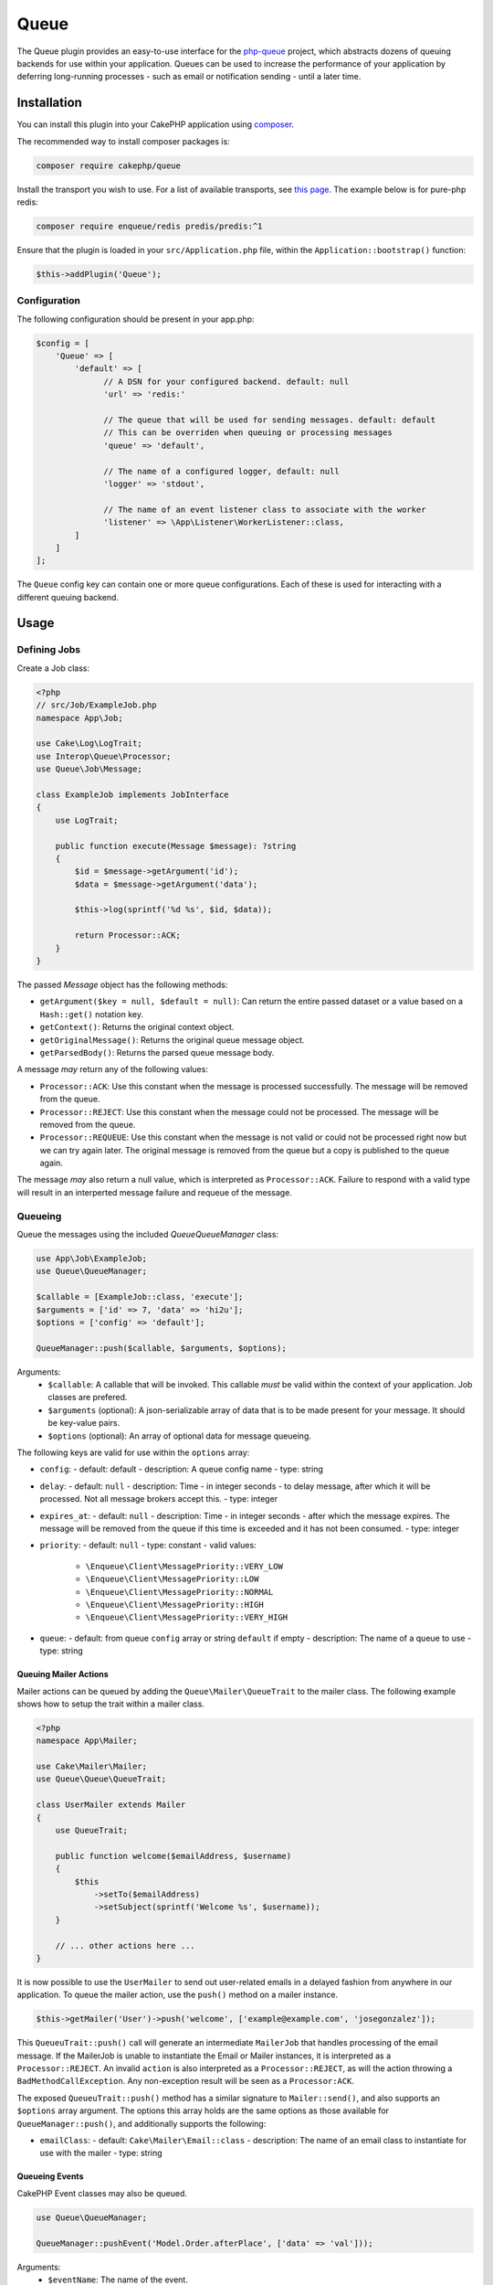 #####
Queue
#####

The Queue plugin provides an easy-to-use interface for the `php-queue <https://php-enqueue.github.io>`_ project, which abstracts dozens of queuing backends for use within your application. Queues can be used to increase the performance of your application by deferring long-running processes - such as email or notification sending - until a later time.

************
Installation
************

You can install this plugin into your CakePHP application using `composer <https://getcomposer.org>`_.

The recommended way to install composer packages is:

.. code-block:: bash

    composer require cakephp/queue

Install the transport you wish to use. For a list of available transports, see `this page <https://php-enqueue.github.io/transport>`_. The example below is for pure-php redis:

.. code-block:: bash

    composer require enqueue/redis predis/predis:^1

Ensure that the plugin is loaded in your ``src/Application.php`` file, within the ``Application::bootstrap()`` function:

.. code-block:: php

    $this->addPlugin('Queue');

Configuration
=============

The following configuration should be present in your app.php:

.. code-block:: php

    $config = [
        'Queue' => [
            'default' => [
                  // A DSN for your configured backend. default: null
                  'url' => 'redis:'

                  // The queue that will be used for sending messages. default: default
                  // This can be overriden when queuing or processing messages
                  'queue' => 'default',

                  // The name of a configured logger, default: null
                  'logger' => 'stdout',

                  // The name of an event listener class to associate with the worker
                  'listener' => \App\Listener\WorkerListener::class,
            ]
        ]
    ];

The ``Queue`` config key can contain one or more queue configurations. Each of these is used for interacting with a different queuing backend.

*****
Usage
*****

Defining Jobs
=============

Create a Job class:

.. code-block:: php

    <?php
    // src/Job/ExampleJob.php
    namespace App\Job;

    use Cake\Log\LogTrait;
    use Interop\Queue\Processor;
    use Queue\Job\Message;

    class ExampleJob implements JobInterface
    {
        use LogTrait;

        public function execute(Message $message): ?string
        {
            $id = $message->getArgument('id');
            $data = $message->getArgument('data');

            $this->log(sprintf('%d %s', $id, $data));

            return Processor::ACK;
        }
    }

The passed `Message` object has the following methods:

- ``getArgument($key = null, $default = null)``: Can return the entire passed dataset or a value based on a ``Hash::get()`` notation key.
- ``getContext()``: Returns the original context object.
- ``getOriginalMessage()``: Returns the original queue message object.
- ``getParsedBody()``: Returns the parsed queue message body.

A message *may* return any of the following values:

- ``Processor::ACK``: Use this constant when the message is processed successfully. The message will be removed from the queue.
- ``Processor::REJECT``: Use this constant when the message could not be processed. The message will be removed from the queue.
- ``Processor::REQUEUE``: Use this constant when the message is not valid or could not be processed right now but we can try again later. The original message is removed from the queue but a copy is published to the queue again.

The message *may* also return a null value, which is interpreted as ``Processor::ACK``. Failure to respond with a valid type will result in an interperted message failure and requeue of the message.

Queueing
========

Queue the messages using the included `Queue\QueueManager` class:

.. code-block:: php

    use App\Job\ExampleJob;
    use Queue\QueueManager;

    $callable = [ExampleJob::class, 'execute'];
    $arguments = ['id' => 7, 'data' => 'hi2u'];
    $options = ['config' => 'default'];

    QueueManager::push($callable, $arguments, $options);

Arguments:
  - ``$callable``: A callable that will be invoked. This callable *must* be valid within the context of your application. Job classes are prefered.
  - ``$arguments`` (optional): A json-serializable array of data that is to be made present for your message. It should be key-value pairs.
  - ``$options`` (optional): An array of optional data for message queueing.

The following keys are valid for use within the ``options`` array:

- ``config``:
  - default: default
  - description: A queue config name
  - type: string
- ``delay``:
  - default: ``null``
  - description: Time - in integer seconds - to delay message, after which it will be processed. Not all message brokers accept this.
  - type: integer
- ``expires_at``:
  - default: ``null``
  - description: Time - in integer seconds - after which the message expires. The message will be removed from the queue if this time is exceeded and it has not been consumed.
  - type: integer
- ``priority``:
  - default: ``null``
  - type: constant
  - valid values:
    - ``\Enqueue\Client\MessagePriority::VERY_LOW``
    - ``\Enqueue\Client\MessagePriority::LOW``
    - ``\Enqueue\Client\MessagePriority::NORMAL``
    - ``\Enqueue\Client\MessagePriority::HIGH``
    - ``\Enqueue\Client\MessagePriority::VERY_HIGH``
- ``queue``:
  - default: from queue ``config`` array or string ``default`` if empty
  - description: The name of a queue to use
  - type: string

Queuing Mailer Actions
----------------------

Mailer actions can be queued by adding the ``Queue\Mailer\QueueTrait`` to the mailer class. The following example shows how to setup the trait within a mailer class.

.. code-block:: php

    <?php
    namespace App\Mailer;

    use Cake\Mailer\Mailer;
    use Queue\Queue\QueueTrait;

    class UserMailer extends Mailer
    {
        use QueueTrait;

        public function welcome($emailAddress, $username)
        {
            $this
                ->setTo($emailAddress)
                ->setSubject(sprintf('Welcome %s', $username));
        }

        // ... other actions here ...
    }

It is now possible to use the ``UserMailer`` to send out user-related emails in a delayed fashion from anywhere in our application. To queue the mailer action, use the ``push()`` method on a mailer instance.

.. code-block:: php

    $this->getMailer('User')->push('welcome', ['example@example.com', 'josegonzalez']);

This ``QueueuTrait::push()`` call will generate an intermediate ``MailerJob`` that handles processing of the email message. If the MailerJob is unable to instantiate the Email or Mailer instances, it is interpreted as a ``Processor::REJECT``. An invalid ``action`` is also interpreted as a ``Processor::REJECT``, as will the action throwing a ``BadMethodCallException``. Any non-exception result will be seen as a ``Processor:ACK``.

The exposed ``QueueuTrait::push()`` method has a similar signature to ``Mailer::send()``, and also supports an ``$options`` array argument. The options this array holds are the same options as those available for ``QueueManager::push()``, and additionally supports the following:

- ``emailClass``:
  - default: ``Cake\Mailer\Email::class``
  - description: The name of an email class to instantiate for use with the mailer
  - type: string

Queueing Events
---------------

CakePHP Event classes may also be queued.

.. code-block:: php

    use Queue\QueueManager;

    QueueManager::pushEvent('Model.Order.afterPlace', ['data' => 'val']));

Arguments:
  - ``$eventName``: The name of the event.
  - ``$data`` (optional): A json-serializable array of data that is to be made present for your event. It should be key-value pairs.
  - ``$options`` (optional): An array of optional data for message queueing.

Other than the options available for ``QueueManager::push()``, the following options are additionally available for use within the ``$options`` array:

- ``eventClass``:
  - default: ``Cake\Event\Event::class``
  - description: A string representing the fully namespaced class name of the event to instantiate.
  - type: string

When processed, queued events are not attached to a given subject, and are dispatched using the global event manager. It is recommended that callbacks for these events are associated with the global event manager in the ``App\Application::bootstrapCli()`` method. This will avoid the overhead of associating callbacks for every web request.

.. code-block:: php

    <?php
    namespace App;
    use Cake\Event\Event;
    use Cake\Event\EventManager;

    class Application extends BaseApplication
    {
        // ... other logic here ...

        protected function bootstrapCli()
        {
          // ... other logic here ...
          EventManager::instance()->on('Model.Order.afterPlace', function (Event $event) {
              // handle event here
          });
        }
    }

Another method that can be used to decrease logic in the Application class may be to associate one or more `listener classes <https://book.cakephp.org/4/en/core-libraries/events.html#registering-listeners>`_ to the global event manager.

If an event is stopped, this is interpreted as as a ``Processor::REJECT``. The return value will otherwise default to ``Processor::ACK``, but may be overriden by setting the ``return`` key on the event result.

.. code-block:: php

    // A listener callback
    public function doSomething($event)
    {
        // ...
        $event->setResult(['return' => Processor::REQUEUE] + $this->result());
    }

Results and other state are not persisted across multiple invocations of the same event.

Run the worker
==============

Once a message is queued, you may run a worker via the included ``worker`` shell:

.. code-block:: bash

    bin/cake worker

This shell can take a few different options:

- ``--config`` (default: default): Name of a queue config to use
- ``--queue`` (default: default): Name of queue to bind to
- ``--logger`` (default: ``stdout``): Name of a configured logger
- ``--max-iterations`` (default: ``null``): Number of max iterations to run
- ``--max-runtime`` (default: ``null``): Seconds for max runtime

Worker Events
=============

The worker shell may invoke the events during normal execution. These events may be listened to by the associated ``listener`` in the Queue config.

- ``Processor.message.exception``:
  - description: Dispatched when a message throws an exception.
  - arguments: ``message`` and ``exception``
- ``Processor.message.invalid``:
  - description: Dispatched when a message has an invalid callable.
  - arguments: ``message``
- ``Processor.message.reject``:
  - description: Dispatched when a message completes and is to be rejected.
  - arguments: ``message``
- ``Processor.message.success``:
  - description: Dispatched when a message completes and is to be acknowledged.
  - arguments: ``message``
- ``Processor.maxIterations``:
  - description: Dispatched when the max number of iterations is reached.
- ``Processor.maxRuntime``:
  - description: Dispatched when the max runtime is reached.
- ``Processor.message.failure``:
  - description: Dispatched when a message completes and is to be requeued.
  - arguments: ``message``
- ``Processor.message.seen``:
  - description: Dispatched when a message is seen.
  - arguments: ``message``
- ``Processor.message.start``:
  - description: Dispatched before a message is started.
  - arguments: ``message``
